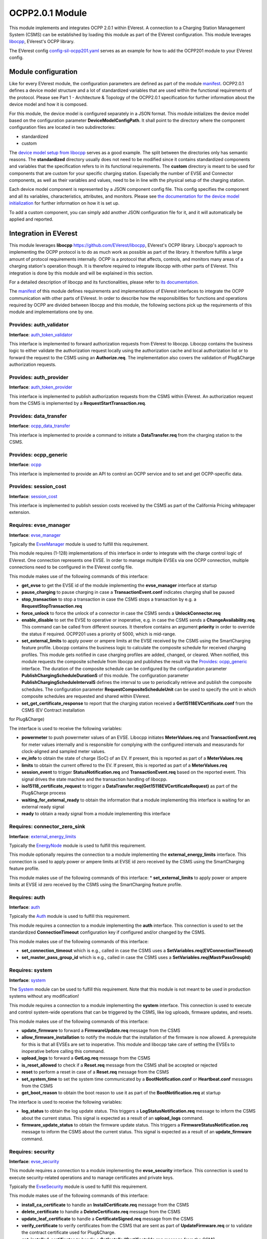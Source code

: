 OCPP2.0.1 Module
================

This module implements and integrates OCPP 2.0.1 within EVerest. A connection to a Charging Station Management System (CSMS) can be
established by loading this module as part of the EVerest configuration. This module leverages `libocpp <https://github.com/EVerest/libocpp>`_,
EVerest's OCPP library.

The EVerest config `config-sil-ocpp201.yaml <../../config/config-sil-ocpp201.yaml>`_ serves as an example for how to add the OCPP201 module
to your EVerest config.

Module configuration
--------------------

Like for every EVerest module, the configuration parameters are defined as part of the module `manifest <../manifest.yaml>`_. OCPP2.0.1 defines
a device model structure and a lot of standardized variables that are used within the functional requirements of the protocol. Please see 
Part 1 - Architecture & Topology of the OCPP2.0.1 specification for further information about the device model and how it is composed.

For this module, the device model is configured separately in a JSON format. This module initializes the device model based on the configuration
parameter **DeviceModelConfigPath**. It shall point to the directory where the component configuration files are located in two subdirectories:

* standardized
* custom

The `device model setup from libocpp <https://github.com/EVerest/libocpp/tree/main/config/v201/component_config>`_ serves as a good example. 
The split between the directories only has semantic reasons. The **standardized** directory usually does not need to be modified since it contains
standardized components and variables that the specification refers to in its functional requirements. The **custom** directory is meant to be used
for components that are custom for your specific charging station. Especially the number of EVSE and Connector components, as well as their
variables and values, need to be in line with the physical setup of the charging station.

Each device model component is represented by a JSON component config file. This config specifies the component and all its variables,
characteristics, attributes, and monitors. Please see `the documentation for the device model initialization 
<https://github.com/EVerest/libocpp/blob/main/doc/ocpp_201_device_model_initialization.md>`_ for further information on how it is set up.

To add a custom component, you can simply add another JSON configuration file for it, and it will automatically be applied and reported.

Integration in EVerest
----------------------

This module leverages **libocpp** `<https://github.com/EVerest/libocpp>`_, EVerest's OCPP library. Libocpp's approach to implementing the OCPP
protocol is to do as much work as possible as part of the library. It therefore fulfills a large amount of protocol requirements internally.
OCPP is a protocol that affects, controls, and monitors many areas of a charging station's operation though. It is therefore required to 
integrate libocpp with other parts of EVerest. This integration is done by this module and will be explained in this section.

For a detailed description of libocpp and its functionalities, please refer to `its documentation <https://github.com/EVerest/libocpp>`_.

The `manifest <../manifest.yaml>`_ of this module defines requirements and implementations of EVerest interfaces to integrate the OCPP communication
with other parts of EVerest. In order to describe how the responsibilities for functions and operations required by OCPP are divided between libocpp
and this module, the following sections pick up the requirements of this module and implementations one by one.

Provides: auth_validator
^^^^^^^^^^^^^^^^^^^^^^^^

**Interface**: `auth_token_validator <../../interfaces/auth_token_validator.yaml>`_

This interface is implemented to forward authorization requests from EVerest to libocpp. Libocpp contains the business logic to either validate the
authorization request locally using the authorization cache and local authorization list or to forward the request to the CSMS using an 
**Authorize.req**. The implementation also covers the validation of Plug&Charge authorization requests.

Provides: auth_provider
^^^^^^^^^^^^^^^^^^^^^^^

**Interface**: `auth_token_provider <../../interfaces/auth_token_provider.yaml>`_

This interface is implemented to publish authorization requests from the CSMS within EVerest. An authorization request from the CSMS is implemented
by a **RequestStartTransaction.req**.

Provides: data_transfer
^^^^^^^^^^^^^^^^^^^^^^^

**Interface**: `ocpp_data_transfer <../../interfaces/ocpp_data_transfer.yaml>`_

This interface is implemented to provide a command to initiate a **DataTransfer.req** from the charging station to the CSMS.

Provides: ocpp_generic
^^^^^^^^^^^^^^^^^^^^^^

**Interface**: `ocpp <../../interfaces/ocpp.yaml>`_

This interface is implemented to provide an API to control an OCPP service and to set and get OCPP-specific data.

Provides: session_cost
^^^^^^^^^^^^^^^^^^^^^^

**Interface**: `session_cost <../../interfaces/session_cost.yaml>`_

This interface is implemented to publish session costs received by the CSMS as part of the California Pricing whitepaper extension.

Requires: evse_manager
^^^^^^^^^^^^^^^^^^^^^^

**Interface**: `evse_manager <../../interfaces/evse_manager.yaml>`_

Typically the `EvseManager <../EvseManager/>`_ module is used to fulfill this requirement.

This module requires (1-128) implementations of this interface in order to integrate with the charge control logic of EVerest. One connection represents
one EVSE. In order to manage multiple EVSEs via one OCPP connection, multiple connections need to be configured in the EVerest config file.

This module makes use of the following commands of this interface:

* **get_evse** to get the EVSE id of the module implementing the **evse_manager** interface at startup
* **pause_charging** to pause charging in case a **TransactionEvent.conf** indicates charging shall be paused
* **stop_transaction** to stop a transaction in case the CSMS stops a transaction by e.g. a **RequestStopTransaction.req**
* **force_unlock** to force the unlock of a connector in case the CSMS sends a **UnlockConnector.req**
* **enable_disable** to set the EVSE to operative or inoperative, e.g. in case the CSMS sends a **ChangeAvailability.req**. This command can be called from
  different sources. It therefore contains an argument **priority** in order to override the status if required. OCPP201 uses a priority of 5000, which is
  mid-range.
* **set_external_limits** to apply power or ampere limits at the EVSE received by the CSMS using the SmartCharging feature profile. Libocpp contains the
  business logic to calculate the composite schedule for received charging profiles. This module gets notified in case charging profiles are added,
  changed, or cleared. When notified, this module requests the composite schedule from libocpp and publishes the result via the
  `Provides: ocpp_generic <#provides-ocpp_generic>`_ interface. The duration of the composite schedule can be configured by the configuration parameter
  **PublishChargingScheduleDurationS** of this module. The configuration parameter **PublishChargingScheduleIntervalS** defines the interval to use to 
  periodically retrieve and publish the composite schedules. The configuration parameter **RequestCompositeScheduleUnit** can be used to specify the unit in
  which composite schedules are requested and shared within EVerest.
* **set_get_certificate_response** to report that the charging station received a **Get15118EVCertificate.conf** from the CSMS (EV Contract installation
for Plug&Charge)

The interface is used to receive the following variables:

* **powermeter** to push powermeter values of an EVSE. Libocpp initiates **MeterValues.req** and **TransactionEvent.req** for meter values internally and is
  responsible for complying with the configured intervals and measurands for clock-aligned and sampled meter values.   
* **ev_info** to obtain the state of charge (SoC) of an EV. If present, this is reported as part of a **MeterValues.req**
* **limits** to obtain the current offered to the EV. If present, this is reported as part of a **MeterValues.req**
* **session_event** to trigger **StatusNotification.req** and **TransactionEvent.req** based on the reported event. This signal drives the state machine and
  the transaction handling of libocpp.
* **iso15118_certificate_request** to trigger a **DataTransfer.req(Get15118EVCertificateRequest)** as part of the Plug&Charge process
* **waiting_for_external_ready** to obtain the information that a module implementing this interface is waiting for an external ready signal
* **ready** to obtain a ready signal from a module implementing this interface

Requires: connector_zero_sink
^^^^^^^^^^^^^^^^^^^^^^^^^^^^^

**Interface**: `external_energy_limits <../../interfaces/external_energy_limits.yaml>`_

Typically the `EnergyNode <../EnergyNode/>`_ module is used to fulfill this requirement.

This module optionally requires the connection to a module implementing the **external_energy_limits** interface. This connection is used to apply power or
ampere limits at EVSE id zero received by the CSMS using the SmartCharging feature profile.

This module makes use of the following commands of this interface:
* **set_external_limits** to apply power or ampere limits at EVSE id zero received by the CSMS using the SmartCharging feature profile.

Requires: auth
^^^^^^^^^^^^^^

**Interface**: `auth <../../interfaces/auth.yaml>`_

Typically the `Auth <../Auth/>`_ module is used to fulfill this requirement.

This module requires a connection to a module implementing the **auth** interface. This connection is used to set the standardized **ConnectionTimeout**
configuration key if configured and/or changed by the CSMS.

This module makes use of the following commands of this interface:

* **set_connection_timeout** which is e.g., called in case the CSMS uses a **SetVariables.req(EVConnectionTimeout)**
* **set_master_pass_group_id** which is e.g., called in case the CSMS uses a **SetVariables.req(MastrPassGroupId)**

Requires: system
^^^^^^^^^^^^^^^^

**Interface**: `system <../../interfaces/system.yaml>`_

The `System <../System/>`_ module can be used to fulfill this requirement. Note that this module is not meant to be used in production systems without any 
modification!

This module requires a connection to a module implementing the **system** interface. This connection is used to execute and control system-wide operations that
can be triggered by the CSMS, like log uploads, firmware updates, and resets.

This module makes use of the following commands of this interface:

* **update_firmware** to forward a **FirmwareUpdate.req** message from the CSMS
* **allow_firmware_installation** to notify the module that the installation of the firmware is now allowed. A prerequisite for this is that all EVSEs are set
  to inoperative. This module and libocpp take care of setting the EVSEs to inoperative before calling this command.
* **upload_logs** to forward a **GetLog.req** message from the CSMS
* **is_reset_allowed** to check if a **Reset.req** message from the CSMS shall be accepted or rejected
* **reset** to perform a reset in case of a **Reset.req** message from the CSMS
* **set_system_time** to set the system time communicated by a **BootNotification.conf** or **Heartbeat.conf** messages from the CSMS
* **get_boot_reason** to obtain the boot reason to use it as part of the **BootNotification.req** at startup

The interface is used to receive the following variables:

* **log_status** to obtain the log update status. This triggers a **LogStatusNotification.req** message to inform the CSMS about the current status. This signal is
  expected as a result of an **upload_logs** command.
* **firmware_update_status** to obtain the firmware update status. This triggers a **FirmwareStatusNotification.req** message to inform the CSMS about the current
  status. This signal is expected as a result of an **update_firmware** command.

Requires: security
^^^^^^^^^^^^^^^^^^

**Interface**: `evse_security <../../interfaces/evse_security.yaml>`_

This module requires a connection to a module implementing the **evse_security** interface. This connection is used to execute security-related operations and to
manage certificates and private keys.

Typically the `EvseSecurity <../EvseSecurity/>`_ module is used to fulfill this requirement.

This module makes use of the following commands of this interface:

* **install_ca_certificate** to handle an **InstallCertificate.req** message from the CSMS
* **delete_certificate** to handle a **DeleteCertificate.req** message from the CSMS
* **update_leaf_certificate** to handle a **CertificateSigned.req** message from the CSMS
* **verify_certificate** to verify certificates from the CSMS that are sent as part of **UpdateFirmware.req** or to validate the contract certificate used for
  Plug&Charge.
* **get_installed_certificates** to handle a **GetInstalledCertificateIds.req** message from the CSMS
* **get_v2g_ocsp_request_data** to update the OCSP cache of V2G sub-CA certificates using **GetCertificateStatus.req**. Triggering this message is handled by
  libocpp internally
* **get_mo_ocsp_request_data** to include the **iso15118CertificateHashData** as part of an **Authorize.req** for Plug&Charge if required
* **update_ocsp_cache** to update the OCSP cache, which is part of a **GetCertificateStatus** message from the CSMS
* **is_ca_certificate_installed** to verify if a certain CA certificate is installed
* **generate_certificate_signing_request** to generate a CSR that can be used as part of a **SignCertificate.req** message to the CSMS to generate or update the
  SECC or CSMS leaf certificates
* **get_leaf_certificate_info** to get the certificate and private key path of the CSMS client certificate used for security profile 3
* **get_verify_file** to get the path to a CA bundle that can be used for verifying, e.g., the CSMS TLS server certificate
* **get_leaf_expiry_days_count** to determine when a leaf certificate expires. This information is used by libocpp in order to renew leaf certificates in case
  they expire soon

*Note: A lot of conversion between the libocpp types and the generated EVerest types are required for the given commands. Since the  
conversion functionality is used by this OCPP201 module and the OCPP1.6 module, it is implemented as a
`separate library <../../lib/staging/ocpp/>`_ .*

Requires: data_transfer
^^^^^^^^^^^^^^^^^^^^^^^

**Interface**: `ocpp_data_transfer <../../interfaces/ocpp_data_transfer.yaml>`_

This module optionally requires a connection to a module implementing the **ocpp_data_transfer** interface. This connection is used to handle **DataTransfer.req**
messages from the CSMS. A module implementing this interface can contain custom logic to handle the requests from the CSMS.

This module makes use of the following commands of this interface:

* **data_transfer** to forward **DataTransfer.req** messages from the CSMS

Requires: display_message
^^^^^^^^^^^^^^^^^^^^^^^^^

**Interface**: `display_message <../../interfaces/display_message.yaml>`_

This module optionally requires a connection to a module implementing the **display_message** interface. This connection is used to allow the CSMS to display pricing
or other information on the display of a charging station. In order to fulfill the requirements of the California Pricing whitepaper, it is required to connect a
module implementing this interface.

This module makes use of the following commands of this interface:

* **set_display_message** to set a message on the charging station's display. This is executed when the CSMS sends a **SetDisplayMessage.req** or **TransactionEvent.conf**
  (including cost and tariff data) message to the charging station.
* **get_display_messages** to forward a **GetDisplayMessage.req** from the CSMS
* **clear_display_message** to forward a **ClearDisplayMessage.req** from the CSMS

Error Handling
--------------

The **enable_global_errors** flag for this module is true in its manifest. This module is
therefore able to retrieve and process all reported errors from other
modules that are loaded in the same EVerest configuration.

The error reporting via OCPP2.0.1 follows the Minimum Required Error Codes (MRECS): https://inl.gov/chargex/mrec/ . This proposes a unified methodology 
to define and classify a minimum required set of error codes and how to report them via OCPP2.0.1.

StatusNotification
^^^^^^^^^^^^^^^^^^

In contrast to OCPP1.6, error information is not transmitted as part of the StatusNotification.req. 
A **StatusNotification.req** with status **Faulted** will be set to faulted only in case the error received is of the special type **evse_manager/Inoperative**.
This indicates that the EVSE is inoperative (not ready for energy transfer).

In OCPP2.0.1 errors can be reported using the **NotifyEventRequest.req**. This message is used to report all other errros received.  

Current Limitation
^^^^^^^^^^^^^^^^^^

In OCPP2.0.1 errors can be reported using the **NotifyEventRequest**
message. The **eventData** property carries the relevant information.

This format of reporting errors deviates from the mechanism used within
EVerest. This data structure forces to map an error to a
component-variable combination. This requires a mapping
mechanism between EVerest errors and component-variable
combination.

Currently this module maps the Error to one of these three Components:

* ChargingStation (if error.origin.mapping.evse is not set or 0)
* EVSE (error.origin.mapping.evse is set and error.origin.mapping.connector is not set)
* Connector (error.origin.mapping.evse is set and error.origin.mapping.connector is set)

The Variable used as part of the NotifyEventRequest is constantly defined to **Problem** for now.

The goal is to have a more advanced mapping of reported errors to the respective component-variable combinations in the future.

Certificate Management
----------------------

Two leaf certificates are managed by the OCPP communication enabled by this module:

* CSMS Leaf certificate (used for mTLS for SecurityProfile3)
* SECC Leaf certificate (Server certificate for ISO15118)

60 seconds after the first **BootNotification.req** message has been accepted by the CSMS, the charging station will check if the existing 
certificates are not present or have been expired. If this is the case, the charging station initiates the process of requesting a new
certificate by sending a certificate signing request to CSMS.

For the CSMS Leaf certificate, this process is only triggered if SecurityProfile 3 is used.

For the SECC Leaf certificate, this process is only triggered if Plug&Charge is enabled by setting the **ISO15118PnCEnabled** to **true**.

If a certificate has expired is then periodically checked every 12 hours.

In addition to that, the charging station periodically updates the OCSP responses of the sub-CA certificates of the V2G certificate chain.
The OCSP response is cached and can be used as part of the ISO15118 TLS handshake with EVs. The OCSP update is by default performed 
every seven days. The timestamp of the last update is stored persistently, so that this process is not necessarily performed
at every start up.
